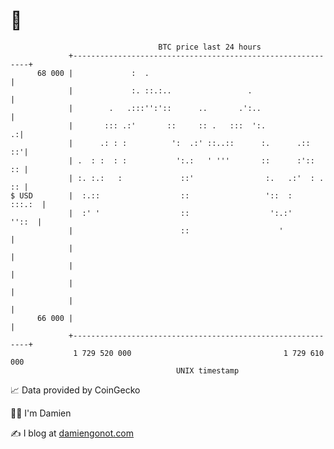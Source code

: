 * 👋

#+begin_example
                                    BTC price last 24 hours                    
                +------------------------------------------------------------+ 
         68 000 |             :  .                                           | 
                |             :. ::.:..                 .                    | 
                |        .   .:::'':'::      ..       .':..                  | 
                |       ::: .:'       ::     :: .   :::  ':.               .:| 
                |      .: : :          ':  .:' ::..::      :.      .::    ::'| 
                | .  : :  : :           ':.:   ' '''       ::      :'::   :: | 
                | :. :.:   :             ::'                :.   .:'  : . :: | 
   $ USD        |  :.::                  ::                 '::  :    :::.:  | 
                |  :' '                  ::                  ':.:'     ''::  | 
                |                        ::                    '             | 
                |                                                            | 
                |                                                            | 
                |                                                            | 
                |                                                            | 
         66 000 |                                                            | 
                +------------------------------------------------------------+ 
                 1 729 520 000                                  1 729 610 000  
                                        UNIX timestamp                         
#+end_example
📈 Data provided by CoinGecko

🧑‍💻 I'm Damien

✍️ I blog at [[https://www.damiengonot.com][damiengonot.com]]
